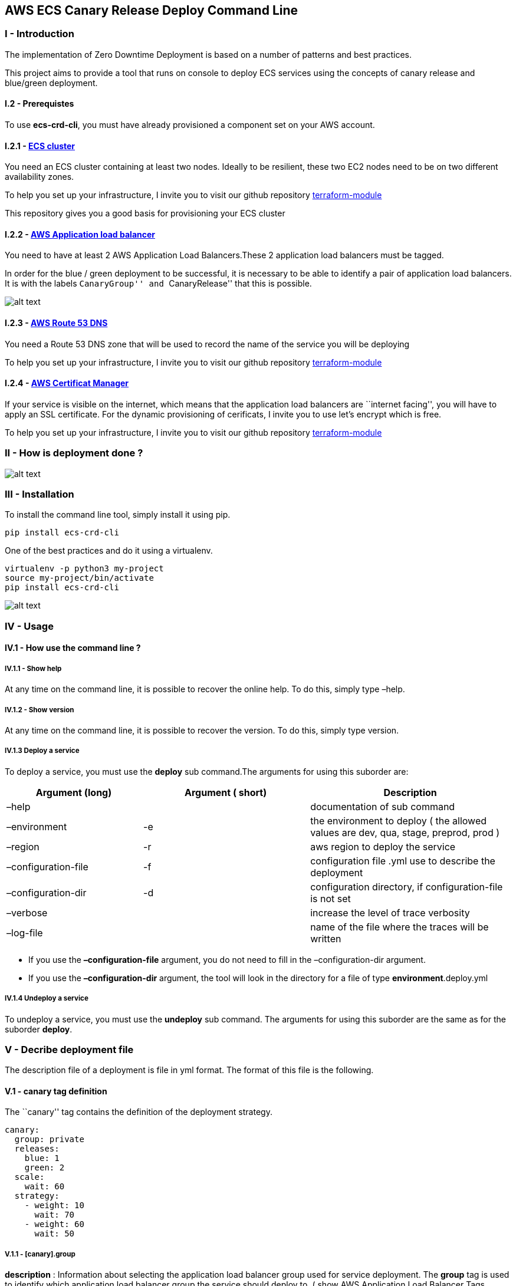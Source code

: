 == AWS ECS Canary Release Deploy Command Line

=== I - Introduction

The implementation of Zero Downtime Deployment is based on a number of
patterns and best practices.

This project aims to provide a tool that runs on console to deploy ECS
services using the concepts of canary release and blue/green deployment.

==== I.2 - Prerequistes

To use *ecs-crd-cli*, you must have already provisioned a component set
on your AWS account.

==== I.2.1 - https://aws.amazon.com/ecs/?nc1=h_ls[ECS cluster]

You need an ECS cluster containing at least two nodes. Ideally to be
resilient, these two EC2 nodes need to be on two different availability
zones.

To help you set up your infrastructure, I invite you to visit our github
repository
https://github.com/AdventielFr/terraform-aws-ecs-node[terraform-module]

This repository gives you a good basis for provisioning your ECS cluster

==== I.2.2 - https://aws.amazon.com/elasticloadbalancing/?nc1=h_ls[AWS Application load balancer]

You need to have at least 2 AWS Application Load Balancers.These 2
application load balancers must be tagged.

In order for the blue / green deployment to be successful, it is
necessary to be able to identify a pair of application load balancers.
It is with the labels ``CanaryGroup'' and ``CanaryRelease'' that this is
possible.

image:_docs/deploy.canary.group.png[alt text]

==== I.2.3 - https://aws.amazon.com/route53/?nc1=h_ls[AWS Route 53 DNS]

You need a Route 53 DNS zone that will be used to record the name of the
service you will be deploying

To help you set up your infrastructure, I invite you to visit our github
repository
https://github.com/AdventielFr/terraform-aws-route53[terraform-module]

==== I.2.4 - https://aws.amazon.com/certificate-manager/?nc1=h_ls[AWS Certificat Manager]

If your service is visible on the internet, which means that the
application load balancers are ``internet facing'', you will have to
apply an SSL certificate. For the dynamic provisioning of cerificats, I
invite you to use let’s encrypt which is free.

To help you set up your infrastructure, I invite you to visit our github
repository
https://github.com/AdventielFr/terraform-aws-lets-encrypt-renew-certificates[terraform-module]

=== II - How is deployment done ?

image:_docs/state-machine.png[alt text]

=== III - Installation

To install the command line tool, simply install it using pip.

[source,shell]
----
pip install ecs-crd-cli
----

One of the best practices and do it using a virtualenv.

[source,shell]
----
virtualenv -p python3 my-project
source my-project/bin/activate
pip install ecs-crd-cli
----

image:_docs/install-video.gif[alt text]

=== IV - Usage

==== IV.1 - How use the command line ?

===== IV.1.1 - Show help

At any time on the command line, it is possible to recover the online
help. To do this, simply type –help.

===== IV.1.2 - Show version

At any time on the command line, it is possible to recover the version.
To do this, simply type version.

===== IV.1.3 Deploy a service

To deploy a service, you must use the *deploy* sub command.The arguments
for using this suborder are:

[width="100%",cols="<27%,<33%,<40%",options="header",]
|===
|Argument (long) |Argument ( short) |Description
|–help | |documentation of sub command

|–environment |-e |the environment to deploy ( the allowed values ​​are
dev, qua, stage, preprod, prod )

|–region |-r |aws region to deploy the service

|–configuration-file |-f |configuration file .yml use to describe the
deployment

|–configuration-dir |-d |configuration directory, if configuration-file
is not set

|–verbose | |increase the level of trace verbosity

|–log-file | |name of the file where the traces will be written
|===

* If you use the *–configuration-file* argument, you do not need to fill
in the –configuration-dir argument.
* If you use the *–configuration-dir* argument, the tool will look in
the directory for a file of type *environment*.deploy.yml

===== IV.1.4 Undeploy a service

To undeploy a service, you must use the *undeploy* sub command. The
arguments for using this suborder are the same as for the suborder
*deploy*.

=== V - Decribe deployment file

The description file of a deployment is file in yml format. The format
of this file is the following.

==== V.1 - canary tag definition

The ``canary'' tag contains the definition of the deployment strategy.

[source,yaml]
----
canary:
  group: private
  releases:
    blue: 1
    green: 2
  scale:
    wait: 60
  strategy:
    - weight: 10
      wait: 70
    - weight: 60
      wait: 50
----

===== V.1.1 - [canary].group

*description* : Information about selecting the application load
balancer group used for service deployment. The *group* tag is used to
identify which application load balancer group the service should deploy
to. ( show AWS Application Load Balancer Tags *CanaryGroup* )

*type*: string

*optional* : false

===== V.1.2 - [canary].releases

Information about selecting the application load balancer group used for
service deployment. The *release* tag identifies the two application
load balancers. The values for blue and green are *CanaryRelease* labels
on application load balancers.

====== V.1.2.1 - [canary.releases].blue

  *description* : Identifier of the first application load balancer

  *type*: string

  *required* : yes

====== V.1.2.2 - [canary.releases].green

  *description* : Identifier of the second application load balancer

  *type* : string

  *required* : yes

===== V.1.3 - [canary].scale

Information about scaling the service for deployment.

===== V.1.3.1 - [canary.scale].wait

  *description* : Waiting time after scaling the number of service
intances in the cluster

  *type* : integer

  *default* : 60

  *required* : no

===== V.1.3.2 - [canary.scale].desired

  *description* : The Number of desired instances of the service in the
cluster

  *type*: integer

  *default* : 2

  *required* : no

===== V.1.3.2 - [canary].strategy

Contains the definition of the service deployment strategy. A deployment
strategy is composed of state that allows changing the distribution of
DNS weights between application load balancers.

If during deployment of the service the new version of the service is
considered as invalid, the deployment is canceled and a rollback is
performed.

Deployment succed

....
    <td>
        <strong>Deployment failed</strong>
    </td>
<tr>
<tr>
    <td>
        <img src='_docs/canary_release_ok.png'>
    </td>
    <td>
        <img src='_docs/canary_release_ko.png'>
    </td>
</tr>
....

each of item of stategy is composed of

===== V.1.3.2.1 - [canary.strategy].weight

  *description* : The weight for DNS of green application load
balancers.

  *type* : integer

  *required* : yes

===== V.1.3.2.2 - [canary.strategy].wait

  *description* : The timeout period before testing the different health
checks for target groups associated with the green application load
balancer.

  *type* : integer

  *required* : yes

Example of deployment strategy

image:_docs/strategy-step.png[alt text]

==== V.2 - service tag definition

The ``service'' tag contains the definition of the service to deploy.
The definition is very similar to the statement of an ECS service by AWS
cloud formation

[source,yaml]
----
service:
  project: ...
  name: ...
  cluster: ...
  fqdn: ...
  version: ...
  scheduling_strategy: ...
  platform_version: ...
  placement_constraints: ...
  placement_strategies: ...
  requires_compatibilities: ...
  containers: ...
  cpu: ...
  memory: ...
  ipc_mode: ...
  network_mode: ...
  iam_roles: ...
----

===== V.2.1 - [service].*project*

  *description* : The project name. Once the value is filled you can use
the *\{\{project}}* template for the other properties.

  *type* : string

  *required* : yes

===== V.2.2 - [service].name

  *description* : The service name. Once the value is filled you can use
the *\{\{name}}* template for the other properties.

  *type*: string

  *required* : yes

===== V.2.3 - [service].cluster

  *description* : ECS cluster name where the service is to be deployed.

  *type* : string

  *required* : yes

===== V.2.4 - [service].fqdn

  *description* : Fully qualified domain name of the service to register
in AWS Route 53 domain. Once the value is filled you can use the
*\{\{fqdn}}* template for the other properties.

  *type* : string

  *required* : yes

===== V.2.5 - [service].version

  *description* : Version of the service. Once the value is filled you
can use the *\{\{fqdn}}* template for the other properties.

  *type* : string

  *required* : yes

===== V.2.6 - [service].scheduling_strategy

  *description* : The scheduling strategy to use for the service. For
more information
https://docs.aws.amazon.com/AWSCloudFormation/latest/UserGuide/aws-resource-ecs-service.html#cfn-ecs-service-schedulingstrategy[see
AWS documentation]

  *type* : string

  *required* : no

===== V.2.7 - [service].platform_version

  *description* : The platform version that your tasks in the service
are running on. A platform version is specified only for tasks using the
Fargate launch type. If one isn’t specified, the LATEST platform version
is used by default. For more information
https://docs.aws.amazon.com/AWSCloudFormation/latest/UserGuide/aws-resource-ecs-service.html#cfn-ecs-service-platformversion[see
AWS documentation]

  *type* : string

  *required* : no

===== V.2.8 - [service].placement_constraints

  *description* : An array of placement constraint objects to use for
tasks in your service. For more information
https://docs.aws.amazon.com/AWSCloudFormation/latest/UserGuide/aws-resource-ecs-service.html#cfn-ecs-service-placementconstraints[see
AWS documentation]

  *type* : list of placement constraint tag definition ( see V.5 -
Placement constraint tag definition )

  *required* : no

===== V.2.9 - [service].placement_strategies

  *description* : The placement strategy objects to use for tasks in
your service. For more information
https://docs.aws.amazon.com/AWSCloudFormation/latest/UserGuide/aws-resource-ecs-service.html#cfn-ecs-service-placementstrategies[see
AWS documentation]

  *required* : list of placement strategy tag definition ( see V.6 -
Placement strategy tag definition )

===== V.2.10 - [service].containers

  *description* : The list of container defintitions. For more
information see ( container tag definition V.3 )

  *type* : list of container tag definitions ( see V.3 - Container tag
definition )

  *required* : yes

===== V.2.11 - [service].cpu

  *description* : The number of cpu units used by the task. For more
information
https://docs.aws.amazon.com/AWSCloudFormation/latest/UserGuide/aws-resource-ecs-taskdefinition.html#cfn-ecs-taskdefinition-cpu[see
AWS documentation]

  *type* : integer

  *required* : no

===== V.2.12 - [service].ipc_mode

  *description* : The IPC resource namespace to use for the containers
in the task. For more information
https://docs.aws.amazon.com/AWSCloudFormation/latest/UserGuide/aws-resource-ecs-taskdefinition.html#cfn-ecs-taskdefinition-ipcmode[see
AWS documentation]

  *type* : string

  *required* : no

  *allowed values* : host | none | task

===== V.2.13 - [service].memory

  *description* : The amount (in MiB) of memory used by the task. For
more information
https://docs.aws.amazon.com/AWSCloudFormation/latest/UserGuide/aws-resource-ecs-taskdefinition.html#cfn-ecs-taskdefinition-memory[see
AWS documentation]

  *type* : int

  *required* : no

===== V.2.14 - [service].network_mode

  *description* : The Docker networking mode to use for the containers
in the task. For more information
https://docs.aws.amazon.com/AWSCloudFormation/latest/UserGuide/aws-resource-ecs-taskdefinition.html#cfn-ecs-taskdefinition-networkmode[see
AWS documentation]

  *type* : string

  *required* : no

  *allowed values* : awsvpc | bridge | host | none

===== V.2.14 - [service].pid_mode

  *description* : The process namespace to use for the containers in the
task. For more information
https://docs.aws.amazon.com/AWSCloudFormation/latest/UserGuide/aws-resource-ecs-taskdefinition.html#cfn-ecs-taskdefinition-pidmode[see
AWS documentation]

  *type* : string

  *required* : no

  *allowed values* : host | task

===== V.2.15 - [service].requires_compatibilities

  *description* : The launch type the task requires. If no value is
specified, it will default to EC2. Valid values include EC2 and FARGATE.
For more information
https://docs.aws.amazon.com/AWSCloudFormation/latest/UserGuide/aws-resource-ecs-taskdefinition.html#cfn-ecs-taskdefinition-requirescompatibilities[see
AWS documentation]

  *type* : list of string

  *required* : no

===== V.2.15 - [service].iam_roles

  *description* : Contains the list of iam policies to apply on the
service when it starts and when it is running

  *type* : iam role tag definition ( see V.7 - IAM roles tag definition
)

  *required* : no

==== V.3 - Container tag definition

The ``container'' tag contains the definition of containers to deploy.
The definition is very similar to the statement of an ECS task
definition by AWS cloud formation

[source,yaml]
----
service:
  containers:
    - name: ...
      image: ...
      cpu: ...
      memory: ...
      memory_reservation: ...
      port_mappings: ...
      entry_point: ...
      environment: ...
      command: ...
      dns_search_domains: ...
      disable_networking: ...
----

===== V.3.1 - [container].name

  *description* : The name of container in the service.

  *type* : string

  *required* : no

  *default* : default

===== V.3.2 - [container].image

  *description* : The docker image to deploy. If the value is not filled
in, the value will be
*\{\{account_id}}*.dkr.ecr.*\{\{region}}*.Amazonaws.com/*\{\{name}}*:*\{\{version}}*

with,

* \{\{account_id}} : aws account owner
* \{\{region}} : Aws region to deploy the service ( see IV.1.2 argument
Command LIne )
* \{\{name}} : Name of service to deploy ( see V.2.2 )
* \{\{version}} : Version of service to deploy ( see V.2.5 )

  *required* : no

  *type* : string

  *default* :
*\{\{account_id}}*.dkr.ecr.*\{\{region}}*.Amazonaws.com/*\{\{name}}*:*\{\{version}}*

===== V.3.3 - [container].cpu

*description* : The number of cpu units used by the task. For more
information
https://docs.aws.amazon.com/AWSCloudFormation/latest/UserGuide/aws-resource-ecs-taskdefinition.html#cfn-ecs-taskdefinition-cpu[see
AWS documentation]

  *required* : no

  *type* : integer

  *default* : 128

===== V.3.4 - [container].memory

*description* : The amount (in MiB) of memory used by the task. For more
information
https://docs.aws.amazon.com/AWSCloudFormation/latest/UserGuide/aws-resource-ecs-taskdefinition.html#cfn-ecs-taskdefinition-memory[see
AWS documentation]

  *required* : no

  *type* : integer

  *default* : 128

===== V.3.5 - [container].memory

*description* : The amount (in MiB) of memory to present to the
container. For more information
https://docs.aws.amazon.com/AWSCloudFormation/latest/UserGuide/aws-properties-ecs-taskdefinition-containerdefinitions.html#cfn-ecs-taskdefinition-containerdefinition-memory[see
AWS documentation]

  *required* : no

  *type* : integer

  *default* : 128

===== V.3.6 - [container].memory_reservation

*description* : The soft limit (in MiB) of memory to reserve for the
container. For more information
https://docs.aws.amazon.com/AWSCloudFormation/latest/UserGuide/aws-properties-ecs-taskdefinition-containerdefinitions.html#cfn-ecs-taskdefinition-containerdefinition-memoryreservation[see
AWS documentation]

  *required* : no

  *type* : integer

===== V.3.7 - [container].port_mappings

*description* : The list of port mappings for the container. For more
information
https://docs.aws.amazon.com/AWSCloudFormation/latest/UserGuide/aws-properties-ecs-taskdefinition-containerdefinitions.html#cfn-ecs-taskdefinition-containerdefinition-portmappings[see
AWS documentation]

  *required* : no

  *type* : list of port mapping tags ( see V.4 - Container Port mapping
tag definition )

===== V.3.8 - [container].entry_point

*description* : The entry point that is passed to the container. For
more information
https://docs.aws.amazon.com/AWSCloudFormation/latest/UserGuide/aws-properties-ecs-taskdefinition-containerdefinitions.html#cfn-ecs-taskdefinition-containerdefinition-environment[see
AWS documentation]

  *required* : no

  *type* : list of key/value

===== V.3.9 - [container].environment

*description* : The environment variables to pass to a container. For
more information
https://docs.aws.amazon.com/AWSCloudFormation/latest/UserGuide/aws-properties-ecs-taskdefinition-containerdefinitions.html#cfn-ecs-taskdefinition-containerdefinition-entrypoint[see
AWS documentation]

  *required* : no

  *type* : list of string

===== V.3.10 - [container].command

*description* : The command that is passed to the container. For more
information
https://docs.aws.amazon.com/AWSCloudFormation/latest/UserGuide/aws-properties-ecs-taskdefinition-containerdefinitions.html#cfn-ecs-taskdefinition-containerdefinition-command[see
AWS documentation]

  *required* : no

  *type* : list of string

===== V.3.11 - [container].dns_search_domains

*description* : The list of DNS search domains that are presented to the
container. For more information
https://docs.aws.amazon.com/AWSCloudFormation/latest/UserGuide/aws-properties-ecs-taskdefinition-containerdefinitions.html#cfn-ecs-taskdefinition-containerdefinition-dnssearchdomains[see
AWS documentation]

  *required* : no

  *type* : list of string

===== V.3.12 - [container].disable_networking

*description* : When this parameter is true, networking is disabled
within the container. For more information
https://docs.aws.amazon.com/AWSCloudFormation/latest/UserGuide/aws-properties-ecs-taskdefinition-containerdefinitions.html#cfn-ecs-taskdefinition-containerdefinition-disablenetworking[see
AWS documentation]

  *required* : no

  *type* : boolean

===== V.3.13 - [container].dns_servers

*description* : The list of DNS servers that are presented to the
container. For more information
https://docs.aws.amazon.com/AWSCloudFormation/latest/UserGuide/aws-properties-ecs-taskdefinition-containerdefinitions.html#cfn-ecs-taskdefinition-containerdefinition-dnsservers[see
AWS documentation]

  *required* : no

  *type* : list of string

===== V.3.14 - [container].docker_security_options

*description* : A list of strings to provide custom labels for SELinux
and AppArmor multi-level security systems. For more information
https://docs.aws.amazon.com/AWSCloudFormation/latest/UserGuide/aws-properties-ecs-taskdefinition-containerdefinitions.html#cfn-ecs-taskdefinition-containerdefinition-dockersecurityoptions[see
AWS documentation]

  *required* : no

  *type* : list of string

===== V.3.15 - [container].esssential

*description* : If the essential parameter of a container is marked as
true, and that container fails or stops for any reason, all other
containers that are part of the task are stopped. For more information
https://docs.aws.amazon.com/AWSCloudFormation/latest/UserGuide/aws-properties-ecs-taskdefinition-containerdefinitions.html#cfn-ecs-taskdefinition-containerdefinition-essential[see
AWS documentation]

  *required* : no

  *type* : boolean

  *default* : true

===== V.3.16 - [container].links

*description* : The links parameter allows containers to communicate
with each other without the need for port mappings. For more information
https://docs.aws.amazon.com/AWSCloudFormation/latest/UserGuide/aws-properties-ecs-taskdefinition-containerdefinitions.html#cfn-ecs-taskdefinition-containerdefinition-links[see
AWS documentation]

  *required* : no

  *type* : list of string

===== V.3.16 - [container].privileged

*description* : When this parameter is true, the container is given
elevated privileges on the host container instance (similar to the root
user). For more information
https://docs.aws.amazon.com/AWSCloudFormation/latest/UserGuide/aws-properties-ecs-taskdefinition-containerdefinitions.html#cfn-ecs-taskdefinition-containerdefinition-privileged[see
AWS documentation]

  *required* : no

  *type* : boolean

===== V.4 - Container Port mapping tag definition

For more informations
https://docs.aws.amazon.com/AWSCloudFormation/latest/UserGuide/aws-properties-ecs-taskdefinition-containerdefinitions-portmappings.html[see
AWS documentation]

====== V.4.1 - [port_mappings].container_port

  *description* : The port number on the container that is bound to the
user-specified or automatically assigned host port. For more information
https://docs.aws.amazon.com/AWSCloudFormation/latest/UserGuide/aws-properties-ecs-taskdefinition-containerdefinitions-portmappings.html#cfn-ecs-taskdefinition-containerdefinition-portmappings-containerport[see
AWS documentation]

  *required* : yes

  *type* : integer

====== V.4.2 - [port_mappings].host_port

  *description* : The port number on the container instance to reserve
for your container. For more information
https://docs.aws.amazon.com/AWSCloudFormation/latest/UserGuide/aws-properties-ecs-taskdefinition-containerdefinitions-portmappings.html#cfn-ecs-taskdefinition-containerdefinition-portmappings-readonly[see
AWS documentation]

  *required* : yes

  *type* : integer or blue / green informations

image:_docs/host-port.png[alt text]

====== V.4.2.1 - Use host dynamic port

If the value of host_port is zero, the port assignment on the host will
be dynamic. AWS ECS assigns a valid port. This solution is only possible
for the container that only exposes one and only one port.

[source,yaml]
----
service:
  containers:
    - name: nginx
      port_mappings:
        - container_port: 80
          host_port: 0
----

====== V.4.2.2 - Use host static port

If the storyteller exports multiple ports, you can not use the ``dynamic
port'' feature. You must use static port links. During a blue / green
deployment it is possible that both versions of the docker are running
on one of the nodes of the ECS cluster. if the green version uses the
same ports as the blue version it therefore conflict. For this reason it
is necessary to use the information blue / green to avoid the
overlapping of ports.

[source,yaml]
----
service:
  containers:
    - name: kong
      port_mappings:
        - container_port: 8000
          host_port:
            blue: 8100
            green: 8102
        - container_port: 8001
          host_port:
            blue: 8101
            green: 8103
----

====== V.4.3 - [port_mappings].protocol

  *description* : The protocol used for the port mapping. Valid values
are tcp and udp. For more information
https://docs.aws.amazon.com/AWSCloudFormation/latest/UserGuide/aws-properties-ecs-taskdefinition-containerdefinitions-portmappings.html#cfn-ecs-taskdefinition-containerdefinition-portmappings-sourcevolume[see
AWS documentation]

  *required* : no

  *type* : string

  *default* : tcp

==== V.5 - Placement constrains tag definition

[source,yaml]
----
service:
  placement_constraints:
    - expression: "attribute:ecs.instance-type == t2.small"
    - type: "memberOf"
----

The PlacementConstraint property specifies an object representing a
constraint on task placement in the task definition.

===== V.5.1 - [placement_constraints].expression

*description* : A cluster query language expression to apply to the
constraint. For more information
https://docs.aws.amazon.com/AWSCloudFormation/latest/UserGuide/aws-properties-ecs-service-placementconstraint.html#cfn-ecs-service-placementconstraint-expression[see
AWS documentation]

  *required* : no

  *type* : string

===== V.5.2 - [placement_constraints].type

*description* : The type of constraint. Use distinctInstance to ensure
that each task in a particular group is running on a different container
instance. For more information
https://docs.aws.amazon.com/AWSCloudFormation/latest/UserGuide/aws-properties-ecs-service-placementconstraint.html#cfn-ecs-service-placementconstraint-type[see
AWS documentation]

  *required* : yes

  *type* : string

  *allowed values* : distinctInstance | memberOf

==== V.6 - Placement strategies tag definition

The placement strategy objects to use for tasks in your service.

===== V.6.1 - [placement_stategies].field

*description* : The field to apply the placement strategy against. For
more information
https://docs.aws.amazon.com/AWSCloudFormation/latest/UserGuide/aws-properties-ecs-service-placementstrategy.html#cfn-ecs-service-placementstrategy-field[see
AWS documentation]

  *required* : yes

  *type* : string

===== V.6.2 - [placement_stategies].type

*description* : The type of placement strategy. For more information
https://docs.aws.amazon.com/AWSCloudFormation/latest/UserGuide/aws-properties-ecs-service-placementstrategy.html#cfn-ecs-service-placementstrategy-type[see
AWS documentation]

  *required* : yes

  *type* : string

==== V.7 - IAM role tag definition

Contains the list of iam policies to apply on the service when it starts
and when it is running

[source,yaml]
----
service:
  iam_roles:
    - task_execution_role: ...
    - task_role: ...
----

===== V.7.1 - [iam_roles].task_execution_role

*description* : Contains the list of iam policies to apply on the
service when it is starts

  *required* : no

  *type* : list of IAM policy tag definition ( see V.8 - IAM policy tag
definition)

[source,yaml]
----
service:
  iam_roles:
    - task_execution_role:
      - name: AllowAllAccessS3
        effect: Allow
        resources:
          - arn:aws:s3:::1111111111-other-bucket
        actions:
          - "s3:*"
----

===== V.7.2 - [iam_roles].task_role

*description* : Contains the list of iam policies to apply on the
service when it is running

  *required* : no

  *type* : list of IAM policy tag definition ( see V.8 - IAM policy tag
definition)

[source,yaml]
----
service:
  iam_roles:
    - task_role:
      - name: AllowAllAccessS3
        effect: Allow
        resources:
          - arn:aws:s3:::1111111111-other-bucket
        actions:
          - "s3:*"
      - name: AllowConsumeSQSMessage
        effect: Allow
        resources:
          - arn:aws:sqs:eu-west-3:{{account_id}:lets-encrypt-renew-certificates-request
        actions:
          - "sqs:GetQueueAttributes"
          - "sqs:GetQueueUrl"
          - "sqs:ReceiveMessage"
          - "sqs:DeleteMessage"
          - "sqs:DeleteMessageBatch"
----

==== V.8 - IAM policy tag definition

===== V.8.1 - [policy].name

*description* : Name of IAM policy in role

  *required* : no

===== V.8.2 - [policy].effect

*description* : Use Allow or Deny to indicate whether the policy allows
or denies access.

  *required* : no

  *allowed values* : Allow | Deny

===== V.8.2 - [policy].resources

*description* : List of AWS resources that are related to the policy
definition.

  *required* : no

  *default* : *

  *type* : list of string

===== V.8.3 - [policy].actions

*description* : Include the list of actions allowed or denied by the
policy.

  *required* : yes

  *default* : *

  *type* : list of string
